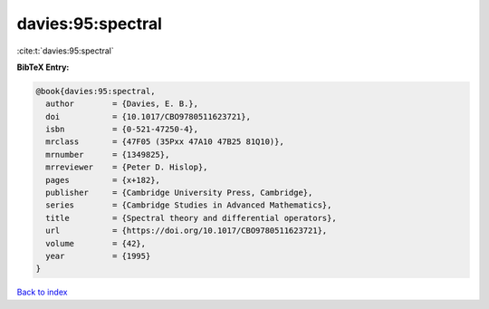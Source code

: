 davies:95:spectral
==================

:cite:t:`davies:95:spectral`

**BibTeX Entry:**

.. code-block:: bibtex

   @book{davies:95:spectral,
     author        = {Davies, E. B.},
     doi           = {10.1017/CBO9780511623721},
     isbn          = {0-521-47250-4},
     mrclass       = {47F05 (35Pxx 47A10 47B25 81Q10)},
     mrnumber      = {1349825},
     mrreviewer    = {Peter D. Hislop},
     pages         = {x+182},
     publisher     = {Cambridge University Press, Cambridge},
     series        = {Cambridge Studies in Advanced Mathematics},
     title         = {Spectral theory and differential operators},
     url           = {https://doi.org/10.1017/CBO9780511623721},
     volume        = {42},
     year          = {1995}
   }

`Back to index <../By-Cite-Keys.html>`_
